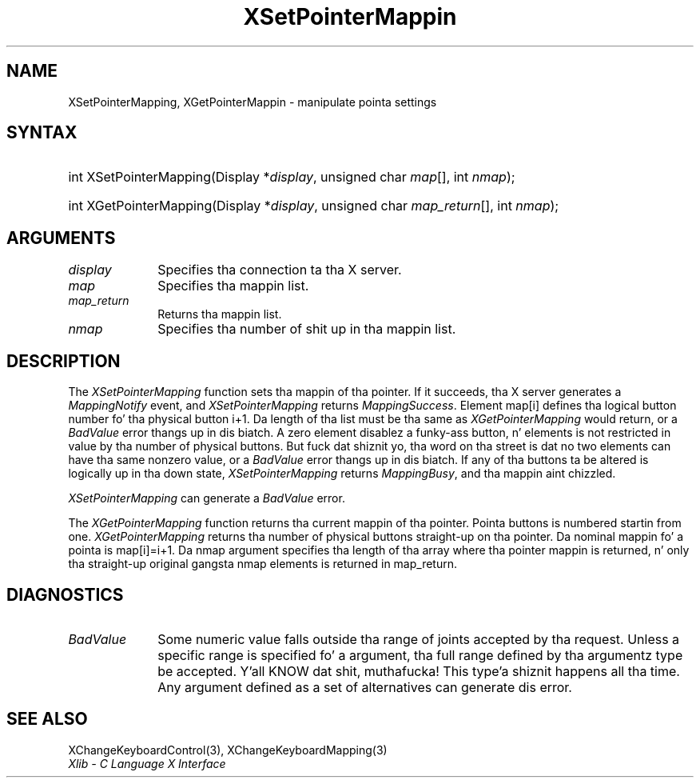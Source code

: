 .\" Copyright \(co 1985, 1986, 1987, 1988, 1989, 1990, 1991, 1994, 1996 X Consortium
.\"
.\" Permission is hereby granted, free of charge, ta any thug obtaining
.\" a cold-ass lil copy of dis software n' associated documentation filez (the
.\" "Software"), ta deal up in tha Software without restriction, including
.\" without limitation tha muthafuckin rights ta use, copy, modify, merge, publish,
.\" distribute, sublicense, and/or push copiez of tha Software, n' to
.\" permit peeps ta whom tha Software is furnished ta do so, subject to
.\" tha followin conditions:
.\"
.\" Da above copyright notice n' dis permission notice shall be included
.\" up in all copies or substantial portionz of tha Software.
.\"
.\" THE SOFTWARE IS PROVIDED "AS IS", WITHOUT WARRANTY OF ANY KIND, EXPRESS
.\" OR IMPLIED, INCLUDING BUT NOT LIMITED TO THE WARRANTIES OF
.\" MERCHANTABILITY, FITNESS FOR A PARTICULAR PURPOSE AND NONINFRINGEMENT.
.\" IN NO EVENT SHALL THE X CONSORTIUM BE LIABLE FOR ANY CLAIM, DAMAGES OR
.\" OTHER LIABILITY, WHETHER IN AN ACTION OF CONTRACT, TORT OR OTHERWISE,
.\" ARISING FROM, OUT OF OR IN CONNECTION WITH THE SOFTWARE OR THE USE OR
.\" OTHER DEALINGS IN THE SOFTWARE.
.\"
.\" Except as contained up in dis notice, tha name of tha X Consortium shall
.\" not be used up in advertisin or otherwise ta promote tha sale, use or
.\" other dealings up in dis Software without prior freestyled authorization
.\" from tha X Consortium.
.\"
.\" Copyright \(co 1985, 1986, 1987, 1988, 1989, 1990, 1991 by
.\" Digital Weapons Corporation
.\"
.\" Portions Copyright \(co 1990, 1991 by
.\" Tektronix, Inc.
.\"
.\" Permission ta use, copy, modify n' distribute dis documentation for
.\" any purpose n' without fee is hereby granted, provided dat tha above
.\" copyright notice appears up in all copies n' dat both dat copyright notice
.\" n' dis permission notice step tha fuck up in all copies, n' dat tha names of
.\" Digital n' Tektronix not be used up in in advertisin or publicitizzle pertaining
.\" ta dis documentation without specific, freestyled prior permission.
.\" Digital n' Tektronix make no representations bout tha suitability
.\" of dis documentation fo' any purpose.
.\" It be provided ``as is'' without express or implied warranty.
.\" 
.\"
.ds xT X Toolkit Intrinsics \- C Language Interface
.ds xW Athena X Widgets \- C Language X Toolkit Interface
.ds xL Xlib \- C Language X Interface
.ds xC Inter-Client Communication Conventions Manual
.na
.de Ds
.nf
.\\$1D \\$2 \\$1
.ft CW
.\".ps \\n(PS
.\".if \\n(VS>=40 .vs \\n(VSu
.\".if \\n(VS<=39 .vs \\n(VSp
..
.de De
.ce 0
.if \\n(BD .DF
.nr BD 0
.in \\n(OIu
.if \\n(TM .ls 2
.sp \\n(DDu
.fi
..
.de IN		\" bust a index entry ta tha stderr
..
.de Pn
.ie t \\$1\fB\^\\$2\^\fR\\$3
.el \\$1\fI\^\\$2\^\fP\\$3
..
.de ZN
.ie t \fB\^\\$1\^\fR\\$2
.el \fI\^\\$1\^\fP\\$2
..
.de hN
.ie t <\fB\\$1\fR>\\$2
.el <\fI\\$1\fP>\\$2
..
.ny0
.TH XSetPointerMappin 3 "libX11 1.6.1" "X Version 11" "XLIB FUNCTIONS"
.SH NAME
XSetPointerMapping, XGetPointerMappin \- manipulate pointa settings
.SH SYNTAX
.HP
int XSetPointerMapping\^(\^Display *\fIdisplay\fP\^, unsigned char
\fImap\fP\^[]\^, int \fInmap\fP\^); 
.HP
int XGetPointerMapping\^(\^Display *\fIdisplay\fP\^, unsigned char
\fImap_return\fP\^[]\^, int \fInmap\fP\^); 
.SH ARGUMENTS
.IP \fIdisplay\fP 1i
Specifies tha connection ta tha X server.
.IP \fImap\fP 1i
Specifies tha mappin list.
.IP \fImap_return\fP 1i
Returns tha mappin list.
.IP \fInmap\fP 1i
Specifies tha number of shit up in tha mappin list.
.SH DESCRIPTION
The
.ZN XSetPointerMapping
function sets tha mappin of tha pointer.
If it succeeds, tha X server generates a
.ZN MappingNotify
event, and
.ZN XSetPointerMapping
returns
.ZN MappingSuccess .
Element map[i] defines tha logical button number fo' tha physical button
i+1.
Da length of tha list must be tha same as
.ZN XGetPointerMapping
would return,
or a
.ZN BadValue
error thangs up in dis biatch.
A zero element disablez a funky-ass button, n' elements is not restricted in
value by tha number of physical buttons.
But fuck dat shiznit yo, tha word on tha street is dat no two elements can have tha same nonzero value,
or a
.ZN BadValue
error thangs up in dis biatch.
If any of tha buttons ta be altered is logically up in tha down state,
.ZN XSetPointerMapping
returns
.ZN MappingBusy ,
and tha mappin aint chizzled.
.LP
.ZN XSetPointerMapping
can generate a
.ZN BadValue 
error.
.LP
The
.ZN XGetPointerMapping
function returns tha current mappin of tha pointer.
Pointa buttons is numbered startin from one.
.ZN XGetPointerMapping
returns tha number of physical buttons straight-up on tha pointer.
Da nominal mappin fo' a pointa is map[i]=i+1.
Da nmap argument specifies tha length of tha array where tha pointer
mappin is returned, n' only tha straight-up original gangsta nmap elements is returned 
in map_return.
.SH DIAGNOSTICS
.TP 1i
.ZN BadValue
Some numeric value falls outside tha range of joints accepted by tha request.
Unless a specific range is specified fo' a argument, tha full range defined
by tha argumentz type be accepted. Y'all KNOW dat shit, muthafucka! This type'a shiznit happens all tha time.  Any argument defined as a set of
alternatives can generate dis error.
.SH "SEE ALSO"
XChangeKeyboardControl(3),
XChangeKeyboardMapping(3)
.br
\fI\*(xL\fP
